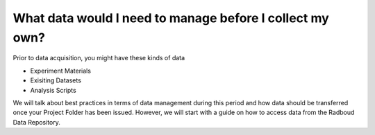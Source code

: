 What data would I need to manage before I collect my own?
******************

Prior to data acquisition, you might have these kinds of data

* Experiment Materials
* Exisiting Datasets
* Analysis Scripts

We will talk about best practices in terms of data management during this period and how data should be transferred once your Project Folder has been issued. 
However, we will start with a guide on how to access data from the Radboud Data Repository. 